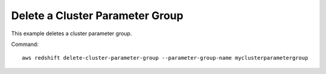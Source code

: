 Delete a Cluster Parameter Group
--------------------------------

This example deletes a cluster parameter group.

Command::

   aws redshift delete-cluster-parameter-group --parameter-group-name myclusterparametergroup

